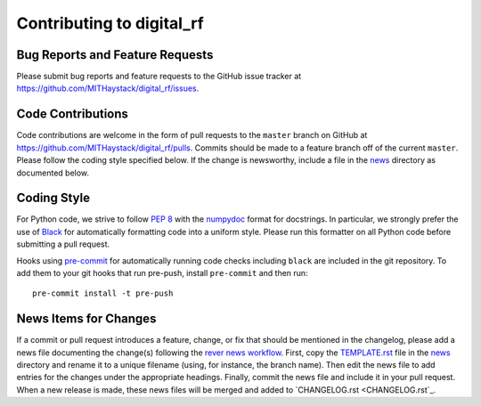 ==========================
Contributing to digital_rf
==========================

Bug Reports and Feature Requests
================================

Please submit bug reports and feature requests to the GitHub issue tracker at https://github.com/MITHaystack/digital_rf/issues.


Code Contributions
==================

Code contributions are welcome in the form of pull requests to the ``master`` branch on GitHub at https://github.com/MITHaystack/digital_rf/pulls. Commits should be made to a feature branch off of the current ``master``. Please follow the coding style specified below. If the change is newsworthy, include a file in the `news <news>`_ directory as documented below.


Coding Style
============

For Python code, we strive to follow `PEP 8 <https://www.python.org/dev/peps/pep-0008/>`_ with the `numpydoc <https://numpydoc.readthedocs.io/en/latest/format.html>`_ format for docstrings. In particular, we strongly prefer the use of `Black <https://black.readthedocs.io/en/stable/>`_ for automatically formatting code into a uniform style. Please run this formatter on all Python code before submitting a pull request.

Hooks using `pre-commit <https://pre-commit.com/>`_ for automatically running code checks including ``black`` are included in the git repository. To add them to your git hooks that run pre-push, install ``pre-commit`` and then run::

    pre-commit install -t pre-push


News Items for Changes
======================

If a commit or pull request introduces a feature, change, or fix that should be mentioned in the changelog, please add a news file documenting the change(s) following the `rever news workflow <https://regro.github.io/rever-docs/news.html>`_. First, copy the `TEMPLATE.rst <news/TEMPLATE.rst>`_ file in the `news <news>`_ directory and rename it to a unique filename (using, for instance, the branch name). Then edit the news file to add entries for the changes under the appropriate headings. Finally, commit the news file and include it in your pull request. When a new release is made, these news files will be merged and added to `CHANGELOG.rst <CHANGELOG.rst`_.
